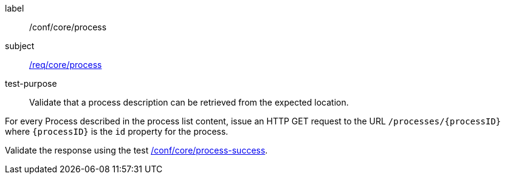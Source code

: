 [[ats_core_process]]
[abstract_test]
====
[%metadata]
label:: /conf/core/process
subject:: <<req_core_process,/req/core/process>>
test-purpose:: Validate that a process description can be retrieved from the expected location.

[.component,class=test method]
=====
[.component,class=step]
======
For every Process described in the process list content, issue an HTTP GET request to the URL `/processes/{processID}` where `{processID}` is the `id` property for the process.

[.component,class=step]
--
Validate the response using the test <<ats_core_process-success,/conf/core/process-success>>.
--
======
=====
====
